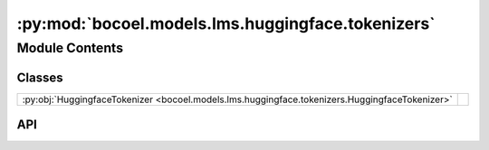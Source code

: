 :py:mod:`bocoel.models.lms.huggingface.tokenizers`
==================================================

.. py:module:: bocoel.models.lms.huggingface.tokenizers

.. autodoc2-docstring:: bocoel.models.lms.huggingface.tokenizers
   :allowtitles:

Module Contents
---------------

Classes
~~~~~~~

.. list-table::
   :class: autosummary longtable
   :align: left

   * - :py:obj:`HuggingfaceTokenizer <bocoel.models.lms.huggingface.tokenizers.HuggingfaceTokenizer>`
     - .. autodoc2-docstring:: bocoel.models.lms.huggingface.tokenizers.HuggingfaceTokenizer
          :summary:

API
~~~

.. py:class:: HuggingfaceTokenizer(model_path: str, device: str, add_sep_token: bool)
   :canonical: bocoel.models.lms.huggingface.tokenizers.HuggingfaceTokenizer

   .. autodoc2-docstring:: bocoel.models.lms.huggingface.tokenizers.HuggingfaceTokenizer

   .. rubric:: Initialization

   .. autodoc2-docstring:: bocoel.models.lms.huggingface.tokenizers.HuggingfaceTokenizer.__init__

   .. py:method:: to(device: str, /) -> typing_extensions.Self
      :canonical: bocoel.models.lms.huggingface.tokenizers.HuggingfaceTokenizer.to

      .. autodoc2-docstring:: bocoel.models.lms.huggingface.tokenizers.HuggingfaceTokenizer.to

   .. py:method:: tokenize(prompts: collections.abc.Sequence[str], /, max_length: int | None = None)
      :canonical: bocoel.models.lms.huggingface.tokenizers.HuggingfaceTokenizer.tokenize

      .. autodoc2-docstring:: bocoel.models.lms.huggingface.tokenizers.HuggingfaceTokenizer.tokenize

   .. py:method:: __call__(prompts: collections.abc.Sequence[str], /, max_length: int | None = None)
      :canonical: bocoel.models.lms.huggingface.tokenizers.HuggingfaceTokenizer.__call__

      .. autodoc2-docstring:: bocoel.models.lms.huggingface.tokenizers.HuggingfaceTokenizer.__call__

   .. py:method:: encode(prompts: collections.abc.Sequence[str], /, return_tensors: str | None = None, add_special_tokens: bool = True)
      :canonical: bocoel.models.lms.huggingface.tokenizers.HuggingfaceTokenizer.encode

      .. autodoc2-docstring:: bocoel.models.lms.huggingface.tokenizers.HuggingfaceTokenizer.encode

   .. py:method:: decode(outputs: typing.Any, /, skip_special_tokens: bool = True) -> str
      :canonical: bocoel.models.lms.huggingface.tokenizers.HuggingfaceTokenizer.decode

      .. autodoc2-docstring:: bocoel.models.lms.huggingface.tokenizers.HuggingfaceTokenizer.decode

   .. py:method:: batch_decode(outputs: typing.Any, /, skip_special_tokens: bool = True) -> list[str]
      :canonical: bocoel.models.lms.huggingface.tokenizers.HuggingfaceTokenizer.batch_decode

      .. autodoc2-docstring:: bocoel.models.lms.huggingface.tokenizers.HuggingfaceTokenizer.batch_decode

   .. py:property:: device
      :canonical: bocoel.models.lms.huggingface.tokenizers.HuggingfaceTokenizer.device
      :type: str

      .. autodoc2-docstring:: bocoel.models.lms.huggingface.tokenizers.HuggingfaceTokenizer.device

   .. py:property:: pad_token_id
      :canonical: bocoel.models.lms.huggingface.tokenizers.HuggingfaceTokenizer.pad_token_id
      :type: int

      .. autodoc2-docstring:: bocoel.models.lms.huggingface.tokenizers.HuggingfaceTokenizer.pad_token_id

   .. py:property:: pad_token
      :canonical: bocoel.models.lms.huggingface.tokenizers.HuggingfaceTokenizer.pad_token
      :type: str

      .. autodoc2-docstring:: bocoel.models.lms.huggingface.tokenizers.HuggingfaceTokenizer.pad_token
